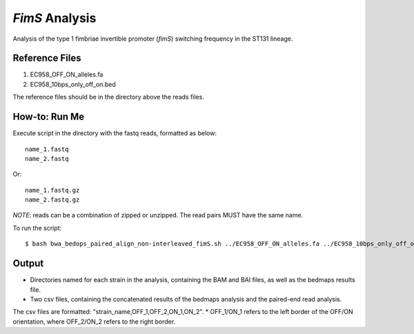 *FimS* Analysis
===============

Analysis of the type 1 fimbriae invertible promoter (*fimS*) switching frequency in the ST131 lineage.

Reference Files
----------------

1. EC958_OFF_ON_alleles.fa
2. EC958_10bps_only_off_on.bed

The reference files should be in the directory above the reads files. 

How-to: Run Me
---------------

Execute script in the directory with the fastq reads, formatted as below::

  name_1.fastq
  name_2.fastq
  
Or::

  name_1.fastq.gz
  name_2.fastq.gz
  
*NOTE*: reads can be a combination of zipped or unzipped. The read pairs MUST have the same name.

To run the script::

  $ bash bwa_bedops_paired_align_non-interleaved_fimS.sh ../EC958_OFF_ON_alleles.fa ../EC958_10bps_only_off_on.bed

Output
-------

* Directories named for each strain in the analysis, containing the BAM and BAI files, as well as the bedmaps results file. 
* Two csv files, containing the concatenated results of the bedmaps analysis and the paired-end read analysis.

The csv files are formatted: "strain_name,OFF_1,OFF_2,ON_1,ON_2". 
* OFF_1/ON_1 refers to the left border of the OFF/ON orientation, where OFF_2/ON_2 refers to the right border. 
